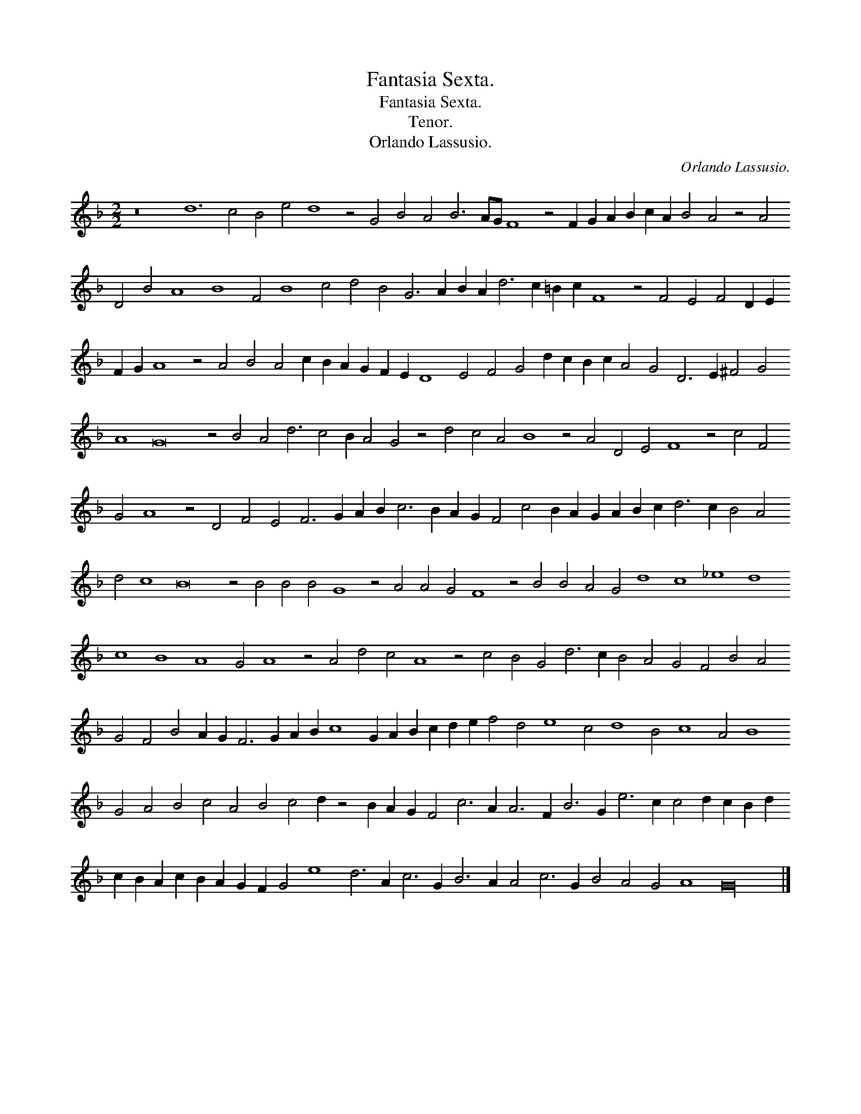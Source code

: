 X:1
T:Fantasia Sexta.
T:Fantasia Sexta.
T:Tenor.
T:Orlando Lassusio.
C:Orlando Lassusio.
L:1/8
M:2/2
K:F
V:1 treble transpose=-12 
V:1
 z16 d12 c4 B4 e4 d8 z4 G4 B4 A4 B6 AG F8 z4 F2 G2 A2 B2 c2 A2 B4 A4 z4 A4 D4 B4 A8 B8 F4 B8 c4 d4 B4 G6 A2 B2 A2 d6 c2 =B2 c2 F8 z4 F4 E4 F4 D2 E2 F2 G2 A8 z4 A4 B4 A4 c2 B2 A2 G2 F2 E2 D8 E4 F4 G4 d2 c2 B2 c2 A4 G4 D6 E2 ^F4 G4 A8 G16 z4 B4 A4 d6 c4 B2 A4 G4 z4 d4 c4 A4 B8 z4 A4 D4 E4 F8 z4 c4 F4 G4 A8 z4 D4 F4 E4 F6 G2 A2 B2 c6 B2 A2 G2 F4 c4 B2 A2 G2 A2 B2 c2 d6 c2 B4 A4 d4 c8 B16 z4 B4 B4 B4 G8 z4 A4 A4 G4 F8 z4 B4 B4 A4 G4 d8 c8 _e8 d8 c8 B8 A8 G4 A8 z4 A4 d4 c4 A8 z4 c4 B4 G4 d6 c2 B4 A4 G4 F4 B4 A4 G4 F4 B4 A2 G2 F6 G2 A2 B2 c8 G2 A2 B2 c2 d2 e2 f4 d4 e8 c4 d8 B4 c8 A4 B8 G4 A4 B4 c4 A4 B4 c4 d2 z4 B2 A2 G2 F4 c6 A2 A6 F2 B6 G2 e6 c2 c4 d2 c2 B2 d2 c2 B2 A2 c2 B2 A2 G2 F2 G4 e8 d6 A2 c6 G2 B6 A2 A4 c6 G2 B4 A4 G4 A8 G32 |] %1

